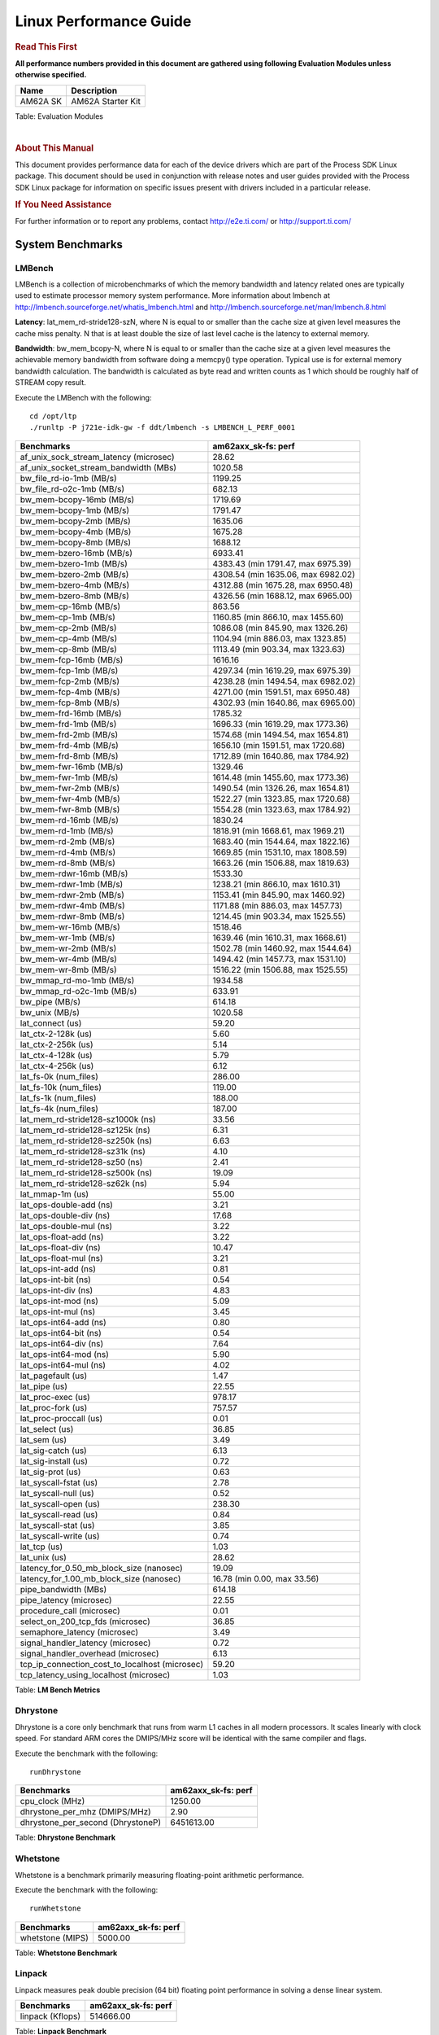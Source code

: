 ===========================
 Linux Performance Guide
===========================

.. rubric::  **Read This First**

**All performance numbers provided in this document are gathered using
following Evaluation Modules unless otherwise specified.**

+----------------+----------------------------------------------------------------------------------------------------------------+
| Name           | Description                                                                                                    |
+================+================================================================================================================+
| AM62A SK       | AM62A Starter Kit                                                                                              |
+----------------+----------------------------------------------------------------------------------------------------------------+

Table:  Evaluation Modules

|

.. rubric::  About This Manual

This document provides performance data for each of the device drivers
which are part of the Process SDK Linux package. This document should be
used in conjunction with release notes and user guides provided with the
Process SDK Linux package for information on specific issues present
with drivers included in a particular release.

.. rubric::  If You Need Assistance

For further information or to report any problems, contact
http://e2e.ti.com/ or http://support.ti.com/

System Benchmarks
-------------------

LMBench
^^^^^^^^^^^^^^^^^^^^^^^^^^^
LMBench is a collection of microbenchmarks of which the memory bandwidth 
and latency related ones are typically used to estimate processor 
memory system performance. More information about lmbench at
http://lmbench.sourceforge.net/whatis_lmbench.html and
http://lmbench.sourceforge.net/man/lmbench.8.html

**Latency**: lat_mem_rd-stride128-szN, where N is equal to or smaller than the cache
size at given level measures the cache miss penalty. N that is at least
double the size of last level cache is the latency to external memory.

**Bandwidth**: bw_mem_bcopy-N, where N is equal to or smaller than the cache size at
a given level measures the achievable memory bandwidth from software doing
a memcpy() type operation. Typical use is for external memory bandwidth
calculation. The bandwidth is calculated as byte read and written counts
as 1 which should be roughly half of STREAM copy result.

Execute the LMBench with the following:

::

    cd /opt/ltp
    ./runltp -P j721e-idk-gw -f ddt/lmbench -s LMBENCH_L_PERF_0001

.. csv-table::
    :header: "Benchmarks","am62axx_sk-fs: perf"

    "af_unix_sock_stream_latency (microsec)","28.62"
    "af_unix_socket_stream_bandwidth (MBs)","1020.58"
    "bw_file_rd-io-1mb (MB/s)","1199.25"
    "bw_file_rd-o2c-1mb (MB/s)","682.13"
    "bw_mem-bcopy-16mb (MB/s)","1719.69"
    "bw_mem-bcopy-1mb (MB/s)","1791.47"
    "bw_mem-bcopy-2mb (MB/s)","1635.06"
    "bw_mem-bcopy-4mb (MB/s)","1675.28"
    "bw_mem-bcopy-8mb (MB/s)","1688.12"
    "bw_mem-bzero-16mb (MB/s)","6933.41"
    "bw_mem-bzero-1mb (MB/s)","4383.43 (min 1791.47, max 6975.39)"
    "bw_mem-bzero-2mb (MB/s)","4308.54 (min 1635.06, max 6982.02)"
    "bw_mem-bzero-4mb (MB/s)","4312.88 (min 1675.28, max 6950.48)"
    "bw_mem-bzero-8mb (MB/s)","4326.56 (min 1688.12, max 6965.00)"
    "bw_mem-cp-16mb (MB/s)","863.56"
    "bw_mem-cp-1mb (MB/s)","1160.85 (min 866.10, max 1455.60)"
    "bw_mem-cp-2mb (MB/s)","1086.08 (min 845.90, max 1326.26)"
    "bw_mem-cp-4mb (MB/s)","1104.94 (min 886.03, max 1323.85)"
    "bw_mem-cp-8mb (MB/s)","1113.49 (min 903.34, max 1323.63)"
    "bw_mem-fcp-16mb (MB/s)","1616.16"
    "bw_mem-fcp-1mb (MB/s)","4297.34 (min 1619.29, max 6975.39)"
    "bw_mem-fcp-2mb (MB/s)","4238.28 (min 1494.54, max 6982.02)"
    "bw_mem-fcp-4mb (MB/s)","4271.00 (min 1591.51, max 6950.48)"
    "bw_mem-fcp-8mb (MB/s)","4302.93 (min 1640.86, max 6965.00)"
    "bw_mem-frd-16mb (MB/s)","1785.32"
    "bw_mem-frd-1mb (MB/s)","1696.33 (min 1619.29, max 1773.36)"
    "bw_mem-frd-2mb (MB/s)","1574.68 (min 1494.54, max 1654.81)"
    "bw_mem-frd-4mb (MB/s)","1656.10 (min 1591.51, max 1720.68)"
    "bw_mem-frd-8mb (MB/s)","1712.89 (min 1640.86, max 1784.92)"
    "bw_mem-fwr-16mb (MB/s)","1329.46"
    "bw_mem-fwr-1mb (MB/s)","1614.48 (min 1455.60, max 1773.36)"
    "bw_mem-fwr-2mb (MB/s)","1490.54 (min 1326.26, max 1654.81)"
    "bw_mem-fwr-4mb (MB/s)","1522.27 (min 1323.85, max 1720.68)"
    "bw_mem-fwr-8mb (MB/s)","1554.28 (min 1323.63, max 1784.92)"
    "bw_mem-rd-16mb (MB/s)","1830.24"
    "bw_mem-rd-1mb (MB/s)","1818.91 (min 1668.61, max 1969.21)"
    "bw_mem-rd-2mb (MB/s)","1683.40 (min 1544.64, max 1822.16)"
    "bw_mem-rd-4mb (MB/s)","1669.85 (min 1531.10, max 1808.59)"
    "bw_mem-rd-8mb (MB/s)","1663.26 (min 1506.88, max 1819.63)"
    "bw_mem-rdwr-16mb (MB/s)","1533.30"
    "bw_mem-rdwr-1mb (MB/s)","1238.21 (min 866.10, max 1610.31)"
    "bw_mem-rdwr-2mb (MB/s)","1153.41 (min 845.90, max 1460.92)"
    "bw_mem-rdwr-4mb (MB/s)","1171.88 (min 886.03, max 1457.73)"
    "bw_mem-rdwr-8mb (MB/s)","1214.45 (min 903.34, max 1525.55)"
    "bw_mem-wr-16mb (MB/s)","1518.46"
    "bw_mem-wr-1mb (MB/s)","1639.46 (min 1610.31, max 1668.61)"
    "bw_mem-wr-2mb (MB/s)","1502.78 (min 1460.92, max 1544.64)"
    "bw_mem-wr-4mb (MB/s)","1494.42 (min 1457.73, max 1531.10)"
    "bw_mem-wr-8mb (MB/s)","1516.22 (min 1506.88, max 1525.55)"
    "bw_mmap_rd-mo-1mb (MB/s)","1934.58"
    "bw_mmap_rd-o2c-1mb (MB/s)","633.91"
    "bw_pipe (MB/s)","614.18"
    "bw_unix (MB/s)","1020.58"
    "lat_connect (us)","59.20"
    "lat_ctx-2-128k (us)","5.60"
    "lat_ctx-2-256k (us)","5.14"
    "lat_ctx-4-128k (us)","5.79"
    "lat_ctx-4-256k (us)","6.12"
    "lat_fs-0k (num_files)","286.00"
    "lat_fs-10k (num_files)","119.00"
    "lat_fs-1k (num_files)","188.00"
    "lat_fs-4k (num_files)","187.00"
    "lat_mem_rd-stride128-sz1000k (ns)","33.56"
    "lat_mem_rd-stride128-sz125k (ns)","6.31"
    "lat_mem_rd-stride128-sz250k (ns)","6.63"
    "lat_mem_rd-stride128-sz31k (ns)","4.10"
    "lat_mem_rd-stride128-sz50 (ns)","2.41"
    "lat_mem_rd-stride128-sz500k (ns)","19.09"
    "lat_mem_rd-stride128-sz62k (ns)","5.94"
    "lat_mmap-1m (us)","55.00"
    "lat_ops-double-add (ns)","3.21"
    "lat_ops-double-div (ns)","17.68"
    "lat_ops-double-mul (ns)","3.22"
    "lat_ops-float-add (ns)","3.22"
    "lat_ops-float-div (ns)","10.47"
    "lat_ops-float-mul (ns)","3.21"
    "lat_ops-int-add (ns)","0.81"
    "lat_ops-int-bit (ns)","0.54"
    "lat_ops-int-div (ns)","4.83"
    "lat_ops-int-mod (ns)","5.09"
    "lat_ops-int-mul (ns)","3.45"
    "lat_ops-int64-add (ns)","0.80"
    "lat_ops-int64-bit (ns)","0.54"
    "lat_ops-int64-div (ns)","7.64"
    "lat_ops-int64-mod (ns)","5.90"
    "lat_ops-int64-mul (ns)","4.02"
    "lat_pagefault (us)","1.47"
    "lat_pipe (us)","22.55"
    "lat_proc-exec (us)","978.17"
    "lat_proc-fork (us)","757.57"
    "lat_proc-proccall (us)","0.01"
    "lat_select (us)","36.85"
    "lat_sem (us)","3.49"
    "lat_sig-catch (us)","6.13"
    "lat_sig-install (us)","0.72"
    "lat_sig-prot (us)","0.63"
    "lat_syscall-fstat (us)","2.78"
    "lat_syscall-null (us)","0.52"
    "lat_syscall-open (us)","238.30"
    "lat_syscall-read (us)","0.84"
    "lat_syscall-stat (us)","3.85"
    "lat_syscall-write (us)","0.74"
    "lat_tcp (us)","1.03"
    "lat_unix (us)","28.62"
    "latency_for_0.50_mb_block_size (nanosec)","19.09"
    "latency_for_1.00_mb_block_size (nanosec)","16.78 (min 0.00, max 33.56)"
    "pipe_bandwidth (MBs)","614.18"
    "pipe_latency (microsec)","22.55"
    "procedure_call (microsec)","0.01"
    "select_on_200_tcp_fds (microsec)","36.85"
    "semaphore_latency (microsec)","3.49"
    "signal_handler_latency (microsec)","0.72"
    "signal_handler_overhead (microsec)","6.13"
    "tcp_ip_connection_cost_to_localhost (microsec)","59.20"
    "tcp_latency_using_localhost (microsec)","1.03"

Table:  **LM Bench Metrics**

Dhrystone
^^^^^^^^^^^^^^^^^^^^^^^^^^^
Dhrystone is a core only benchmark that runs from warm L1 caches in all
modern processors. It scales linearly with clock speed. For standard ARM
cores the DMIPS/MHz score will be identical with the same compiler and flags.

Execute the benchmark with the following:

::

    runDhrystone

.. csv-table::
    :header: "Benchmarks","am62axx_sk-fs: perf"

    "cpu_clock (MHz)","1250.00"
    "dhrystone_per_mhz (DMIPS/MHz)","2.90"
    "dhrystone_per_second (DhrystoneP)","6451613.00"

Table:  **Dhrystone Benchmark**

Whetstone
^^^^^^^^^^^^^^^^^^^^^^^^^^^
Whetstone is a benchmark primarily measuring floating-point arithmetic performance.

Execute the benchmark with the following:

::

    runWhetstone

.. csv-table::
    :header: "Benchmarks","am62axx_sk-fs: perf"

    "whetstone (MIPS)","5000.00"


Table:  **Whetstone Benchmark**

Linpack
^^^^^^^^^^^^^^^^^^^^^^^^^^^
Linpack measures peak double precision (64 bit) floating point performance in
solving a dense linear system.

.. csv-table::
    :header: "Benchmarks","am62axx_sk-fs: perf"

    "linpack (Kflops)","514666.00"

Table:  **Linpack Benchmark**

NBench
^^^^^^^^^^^^^^^^^^^^^^^^^^^
NBench which stands for Native Benchmark is used to measure macro benchmarks
for commonly used operations such as sorting and analysis algorithms.
More information about NBench at
https://en.wikipedia.org/wiki/NBench and
https://nbench.io/articles/index.html

.. csv-table::
    :header: "Benchmarks","am62axx_sk-fs: perf"

    "assignment (Iterations)","12.36"
    "fourier (Iterations)","20183.00"
    "fp_emulation (Iterations)","82.05"
    "huffman (Iterations)","1043.50"
    "idea (Iterations)","3074.10"
    "lu_decomposition (Iterations)","473.72"
    "neural_net (Iterations)","7.87"
    "numeric_sort (Iterations)","533.22"
    "string_sort (Iterations)","147.06"

Table:  **NBench Benchmarks**

Stream
^^^^^^^^^^^^^^^^^^^^^^^^^^^
STREAM is a microbenchmark for measuring data memory system performance without
any data reuse. It is designed to miss on caches and exercise data prefetcher
and speculative accesses.
It uses double precision floating point (64bit) but in
most modern processors the memory access will be the bottleneck.
The four individual scores are copy, scale as in multiply by constant,
add two numbers, and triad for multiply accumulate.
For bandwidth, a byte read counts as one and a byte written counts as one,
resulting in a score that is double the bandwidth LMBench will show.

Execute the benchmark with the following:

::

    stream_c

.. csv-table::
    :header: "Benchmarks","am62axx_sk-fs: perf"

    "add (MB/s)","2454.60"
    "copy (MB/s)","3517.40"
    "scale (MB/s)","3240.30"
    "triad (MB/s)","2241.60"

Table:  **Stream**

CoreMarkPro
^^^^^^^^^^^^^^^^^^^^^^^^^^^
CoreMark®-Pro is a comprehensive, advanced processor benchmark that works with
and enhances the market-proven industry-standard EEMBC CoreMark® benchmark.
While CoreMark stresses the CPU pipeline, CoreMark-Pro tests the entire processor,
adding comprehensive support for multicore technology, a combination of integer
and floating-point workloads, and data sets for utilizing larger memory subsystems.

.. csv-table::
    :header: "Benchmarks","am62axx_sk-fs: perf"

    "cjpeg-rose7-preset (workloads/)","36.76"
    "core (workloads/)","0.27"
    "coremark-pro ()","785.77"
    "linear_alg-mid-100x100-sp (workloads/)","13.04"
    "loops-all-mid-10k-sp (workloads/)","0.62"
    "nnet_test (workloads/)","0.97"
    "parser-125k (workloads/)","7.41"
    "radix2-big-64k (workloads/)","39.46"
    "sha-test (workloads/)","72.46"
    "zip-test (workloads/)","19.61"

Table:  **CoreMarkPro**

MultiBench
^^^^^^^^^^^^^^^^^^^^^^^^^^^
MultiBench™ is a suite of benchmarks that allows processor and system designers to
analyze, test, and improve multicore processors. It uses three forms of concurrency:
Data decomposition: multiple threads cooperating on achieving a unified goal and
demonstrating a processor’s support for fine grain parallelism.
Processing multiple data streams: uses common code running over multiple threads and
demonstrating how well a processor scales over scalable data inputs.
Multiple workload processing: shows the scalability of general-purpose processing,
demonstrating concurrency over both code and data.
MultiBench combines a wide variety of application-specific workloads with the EEMBC
Multi-Instance-Test Harness (MITH), compatible and portable with most any multicore
processors and operating systems. MITH uses a thread-based API (POSIX-compliant) to
establish a common programming model that communicates with the benchmark through an
abstraction layer and provides a flexible interface to allow a wide variety of
thread-enabled workloads to be tested.

.. csv-table::
    :header: "Benchmarks","am62axx_sk-fs: perf"

    "4m-check (workloads/)","357.04"
    "4m-check-reassembly (workloads/)","111.36"
    "4m-check-reassembly-tcp (workloads/)","53.30"
    "4m-check-reassembly-tcp-cmykw2-rotatew2 (workloads/)","24.11"
    "4m-check-reassembly-tcp-x264w2 (workloads/)","1.47"
    "4m-cmykw2 (workloads/)","156.99"
    "4m-cmykw2-rotatew2 (workloads/)","36.72"
    "4m-reassembly (workloads/)","81.23"
    "4m-rotatew2 (workloads/)","42.54"
    "4m-tcp-mixed (workloads/)","108.11"
    "4m-x264w2 (workloads/)","1.47"
    "idct-4m (workloads/)","17.14"
    "idct-4mw1 (workloads/)","17.10"
    "ippktcheck-4m (workloads/)","357.14"
    "ippktcheck-4mw1 (workloads/)","357.19"
    "ipres-4m (workloads/)","104.24"
    "ipres-4mw1 (workloads/)","103.45"
    "md5-4m (workloads/)","24.61"
    "md5-4mw1 (workloads/)","24.50"
    "rgbcmyk-4m (workloads/)","58.79"
    "rgbcmyk-4mw1 (workloads/)","58.89"
    "rotate-4ms1 (workloads/)","21.26"
    "rotate-4ms1w1 (workloads/)","21.57"
    "rotate-4ms64 (workloads/)","21.68"
    "rotate-4ms64w1 (workloads/)","21.71"
    "x264-4mq (workloads/)","0.51"
    "x264-4mqw1 (workloads/)","0.51"

Table:  **Multibench**

|

Boot-time Measurement
-------------------------

Boot media: MMCSD
^^^^^^^^^^^^^^^^^^^^^^^^^^^

.. csv-table::
    :header: "Boot Configuration","am62axx_sk-fs: boot time (sec)"

    "Kernel boot time test when bootloader, kernel and sdk-rootfs are in mmc-sd","27.48 (min 26.22, max 31.25)"

Table:  **Boot time MMC/SD**

|

ALSA SoC Audio Driver
-------------------------

#. Access type - RW\_INTERLEAVED
#. Channels - 2
#. Format - S16\_LE
#. Period size - 64

.. csv-table::
    :header: "Sampling Rate (Hz)","am62axx_sk-fs: Throughput (bits/sec)","am62axx_sk-fs: CPU Load (%)"

    "8000","255998.00","25.14"
    "11025","352798.00","25.28"
    "16000","511997.00","26.23"
    "22050","705597.00","25.40"
    "24000","705592.00","25.39"
    "32000","1023983.00","25.26"
    "44100","1411180.00","25.60"
    "48000","1535981.00","25.97"
    "88200","2822366.00","25.95"
    "96000","3071963.00","25.60"

Table:  **Audio Capture**

|

Ethernet
-----------------
Ethernet performance benchmarks were measured using Netperf 2.7.1 https://hewlettpackard.github.io/netperf/doc/netperf.html
Test procedures were modeled after those defined in RFC-2544:
https://tools.ietf.org/html/rfc2544, where the DUT is the TI device 
and the "tester" used was a Linux PC. To produce consistent results,
it is recommended to carry out performance tests in a private network and to avoid 
running NFS on the same interface used in the test. In these results, 
CPU utilization was captured as the total percentage used across all cores on the device,
while running the performance test over one external interface.  

UDP Throughput (0% loss) was measured by the procedure defined in RFC-2544 section 26.1: Throughput.
In this scenario, netperf options burst_size (-b) and wait_time (-w) are used to limit bandwidth
during different trials of the test, with the goal of finding the highest rate at which 
no loss is seen. For example, to limit bandwidth to 500Mbits/sec with 1472B datagram:

::

   burst_size = <bandwidth (bits/sec)> / 8 (bits -> bytes) / <UDP datagram size> / 100 (seconds -> 10 ms)
   burst_size = 500000000 / 8 / 1472 / 100 = 425 

   wait_time = 10 milliseconds (minimum supported by Linux PC used for testing)

UDP Throughput (possible loss) was measured by capturing throughput and packet loss statistics when
running the netperf test with no bandwidth limit (remove -b/-w options). 

In order to start a netperf client on one device, the other device must have netserver running.
To start netserver:

::

   netserver [-p <port_number>] [-4 (IPv4 addressing)] [-6 (IPv6 addressing)]

Running the following shell script from the DUT will trigger netperf clients to measure 
bidirectional TCP performance for 60 seconds and report CPU utilization. Parameter -k is used in
client commands to summarize selected statistics on their own line and -j is used to gain 
additional timing measurements during the test.  

::

   #!/bin/bash
   for i in 1
   do
      netperf -H <tester ip> -j -c -l 60 -t TCP_STREAM --
         -k DIRECTION,THROUGHPUT,MEAN_LATENCY,LOCAL_CPU_UTIL,REMOTE_CPU_UTIL,LOCAL_BYTES_SENT,REMOTE_BYTES_RECVD,LOCAL_SEND_SIZE &
      
      netperf -H <tester ip> -j -c -l 60 -t TCP_MAERTS --
         -k DIRECTION,THROUGHPUT,MEAN_LATENCY,LOCAL_CPU_UTIL,REMOTE_CPU_UTIL,LOCAL_BYTES_SENT,REMOTE_BYTES_RECVD,LOCAL_SEND_SIZE &
   done

Running the following commands will trigger netperf clients to measure UDP burst performance for 
60 seconds at various burst/datagram sizes and report CPU utilization. 

- For UDP egress tests, run netperf client from DUT and start netserver on tester. 

::

   netperf -H <tester ip> -j -c -l 60 -t UDP_STREAM -b <burst_size> -w <wait_time> -- -m <UDP datagram size> 
      -k DIRECTION,THROUGHPUT,MEAN_LATENCY,LOCAL_CPU_UTIL,REMOTE_CPU_UTIL,LOCAL_BYTES_SENT,REMOTE_BYTES_RECVD,LOCAL_SEND_SIZE 

- For UDP ingress tests, run netperf client from tester and start netserver on DUT. 

::

   netperf -H <DUT ip> -j -C -l 60 -t UDP_STREAM -b <burst_size> -w <wait_time> -- -m <UDP datagram size>
      -k DIRECTION,THROUGHPUT,MEAN_LATENCY,LOCAL_CPU_UTIL,REMOTE_CPU_UTIL,LOCAL_BYTES_SENT,REMOTE_BYTES_RECVD,LOCAL_SEND_SIZE 

|

CPSW/CPSW2g/CPSW3g Ethernet Driver 
^^^^^^^^^^^^^^^^^^^^^^^^^^^^^^^^^^

- CPSW3g: AM64x, AM62x, AM62ax, AM62px


.. rubric::  TCP Bidirectional Throughput 
   :name: CPSW2g-tcp-bidirectional-throughput

.. csv-table::
    :header: "Command Used","am62axx_sk-fs: THROUGHPUT (Mbits/sec)","am62axx_sk-fs: CPU Load % (LOCAL_CPU_UTIL)"

    "netperf -H 192.168.0.1 -j -c -C -l 60 -t TCP_STREAM; netperf -H 192.168.0.1 -j -c -C -l 60 -t TCP_MAERTS","1862.94","84.29"

Table: **CPSW TCP Bidirectional Throughput**

.. rubric::  UDP Throughput
   :name: CPSW2g-udp-throughput-0-loss

.. csv-table::
    :header: "Frame Size(bytes)","am62axx_sk-fs: UDP Datagram Size(bytes) (LOCAL_SEND_SIZE)","am62axx_sk-fs: THROUGHPUT (Mbits/sec)","am62axx_sk-fs: Packets Per Second (kPPS)","am62axx_sk-fs: CPU Load % (LOCAL_CPU_UTIL)"

    "64","18.00","18.05","125.00","68.35"
    "128","82.00","79.39","121.00","67.67"
    "256","210.00","75.25","45.00","41.44"
    "1024","978.00","706.46","90.00","59.08"
    "1518","1472.00","955.30","81.00","62.02"

Table: **CPSW UDP Egress Throughput**

.. csv-table::
    :header: "Frame Size(bytes)","am62axx_sk-fs: UDP Datagram Size(bytes) (LOCAL_SEND_SIZE)","am62axx_sk-fs: THROUGHPUT (Mbits/sec)","am62axx_sk-fs: Packets Per Second (kPPS)","am62axx_sk-fs: CPU Load % (LOCAL_CPU_UTIL)"

    "64","18.00","1.67","12.00","27.00"
    "128","82.00","13.38","20.00","31.92"
    "256","210.00","16.80","10.00","27.53"
    "1024","978.00","482.74","62.00","45.94"
    "1518","1472.00","493.41","42.00","46.77"

Table: **CPSW UDP Ingress Throughput (0% loss)**

.. csv-table::
    :header: "Frame Size(bytes)","am62axx_sk-fs: UDP Datagram Size(bytes) (LOCAL_SEND_SIZE)","am62axx_sk-fs: THROUGHPUT (Mbits/sec)","am62axx_sk-fs: Packets Per Second (kPPS)","am62axx_sk-fs: CPU Load % (LOCAL_CPU_UTIL)","am62axx_sk-fs: Packet Loss %"

    "64","18.00","26.75","186.00","64.09","56.00"
    "128","82.00","122.03","186.00","66.82","57.86"
    "256","210.00","307.61","183.00","66.37","57.08"
    "1024","978.00","936.35","120.00","67.50","0.04"
    "1518","1472.00","956.64","81.00","66.79","0.04"

Table: **CPSW UDP Ingress Throughput (possible loss)**

|

EMMC Driver
-------------------------

.. warning::

  **IMPORTANT**: The performance numbers can be severely affected if the media is
  mounted in sync mode. Hot plug scripts in the filesystem mount
  removable media in sync mode to ensure data integrity. For performance
  sensitive applications, umount the auto-mounted filesystem and
  re-mount in async mode.

AM62AXX-SK
^^^^^^^^^^^^^^^^^^^^^^^^^^^

.. csv-table::
    :header: "Buffer size (bytes)","am62axx_sk-fs: Write EXT4 Throughput (Mbytes/sec)","am62axx_sk-fs: Write EXT4 CPU Load (%)","am62axx_sk-fs: Read EXT4 Throughput (Mbytes/sec)","am62axx_sk-fs: Read EXT4 CPU Load (%)"

    "1m","58.80","26.66","175.00","27.56"
    "4m","59.40","26.32","175.00","27.28"
    "4k","51.50","46.68","55.90","46.12"
    "256k","58.90","27.70","174.00","29.34"

|

UBoot EMMC Driver
-------------------------

AM62AXX-SK
^^^^^^^^^^^^^^^^^^^^^^^^^^^

.. csv-table::
    :header: "File size (bytes in hex)","am62axx_sk-fs: Write Throughput (Kbytes/sec)","am62axx_sk-fs: Read Throughput (Kbytes/sec)"

    "2000000","58514.29","170666.67"
    "4000000","60124.77","173835.54"

|

MMC/SD Driver
-------------------------

.. warning::

  **IMPORTANT**: The performance numbers can be severely affected if the media is
  mounted in sync mode. Hot plug scripts in the filesystem mount
  removable media in sync mode to ensure data integrity. For performance
  sensitive applications, umount the auto-mounted filesystem and
  re-mount in async mode.

AM62AXX-SK
^^^^^^^^^^^^^^^^^^^^^^^^^^^

.. csv-table::
    :header: "Buffer size (bytes)","am62axx_sk-fs: Write EXT4 Throughput (Mbytes/sec)","am62axx_sk-fs: Write EXT4 CPU Load (%)","am62axx_sk-fs: Read EXT4 Throughput (Mbytes/sec)","am62axx_sk-fs: Read EXT4 CPU Load (%)"

    "1m","28.50","26.21","84.80","27.03"
    "4m","28.20","26.07","86.30","26.58"
    "4k","5.31","28.73","18.80","32.82"
    "256k","27.90","26.60","85.70","27.93"

The performance numbers were captured using the following:

-  SanDisk 8GB MicroSDHC Class 10 Memory Card
-  Partition was mounted with async option

|

UBoot MMC/SD Driver
-------------------------

AM62AXX-SK
^^^^^^^^^^^^^^^^^^^^^^^^^^^

.. csv-table::
    :header: "File size (bytes in hex)","am62axx_sk-fs: Write Throughput (Kbytes/sec)","am62axx_sk-fs: Read Throughput (Kbytes/sec)"

    "400000","18962.96","20078.43"
    "800000","21167.96","21614.78"
    "1000000","19528.01","22413.13"

|

CRYPTO Driver
-------------------------

OpenSSL Performance
^^^^^^^^^^^^^^^^^^^^^^^^^^^

.. csv-table::
    :header: "Algorithm","Buffer Size (in bytes)","am62axx_sk-fs: throughput (KBytes/Sec)"

    "aes-128-cbc","1024","24493.40"
    "aes-128-cbc","16","491.77"
    "aes-128-cbc","16384","85409.79"
    "aes-128-cbc","256","7348.05"
    "aes-128-cbc","64","1956.33"
    "aes-128-cbc","8192","72952.49"
    "aes-128-ecb","1024","25098.58"
    "aes-128-ecb","16","505.18"
    "aes-128-ecb","16384","87949.31"
    "aes-128-ecb","256","7592.11"
    "aes-128-ecb","64","2009.32"
    "aes-128-ecb","8192","75172.52"
    "aes-192-cbc","1024","23974.57"
    "aes-192-cbc","16","495.65"
    "aes-192-cbc","16384","77583.70"
    "aes-192-cbc","256","7340.03"
    "aes-192-cbc","64","1962.22"
    "aes-192-cbc","8192","66887.68"
    "aes-192-ecb","1024","24654.85"
    "aes-192-ecb","16","506.17"
    "aes-192-ecb","16384","79915.69"
    "aes-192-ecb","256","7461.72"
    "aes-192-ecb","64","2013.14"
    "aes-192-ecb","8192","69036.71"
    "aes-256-cbc","1024","23431.85"
    "aes-256-cbc","16","489.40"
    "aes-256-cbc","16384","70926.34"
    "aes-256-cbc","256","7307.61"
    "aes-256-cbc","64","1969.45"
    "aes-256-cbc","8192","61950.63"
    "aes-256-ecb","1024","24079.36"
    "aes-256-ecb","16","503.22"
    "aes-256-ecb","16384","72182.44"
    "aes-256-ecb","256","7440.73"
    "aes-256-ecb","64","2001.90"
    "aes-256-ecb","8192","63294.12"
    "sha256","1024","32196.61"
    "sha256","16","540.77"
    "sha256","16384","253640.70"
    "sha256","256","8438.53"
    "sha256","64","2135.04"
    "sha256","8192","173241.69"
    "sha512","1024","22995.63"
    "sha512","16","535.95"
    "sha512","16384","60861.10"
    "sha512","256","7622.23"
    "sha512","64","2144.87"
    "sha512","8192","54788.10"

.. csv-table::
    :header: "Algorithm","am62axx_sk-fs: CPU Load"

    "aes-128-cbc","33.00"
    "aes-128-ecb","34.00"
    "aes-192-cbc","33.00"
    "aes-192-ecb","33.00"
    "aes-256-cbc","32.00"
    "aes-256-ecb","33.00"
    "sha256","97.00"
    "sha512","97.00"

Listed for each algorithm are the code snippets used to run each benchmark test.

::

    time -v openssl speed -elapsed -evp aes-128-cbc

IPSec Software Performance
^^^^^^^^^^^^^^^^^^^^^^^^^^^

.. csv-table::
    :header: "Algorithm","am62axx_sk-fs: Throughput (Mbps)","am62axx_sk-fs: Packets/Sec","am62axx_sk-fs: CPU Load"

    "3des","65.60","5.00","25.17"
    "aes128","362.80","32.00","75.52"
    "aes192","349.50","31.00","75.65"
    "aes256","0.00","0.00","76.38"
